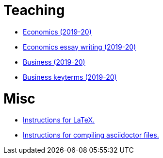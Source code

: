 = Teaching


* link:teaching/economics2019-20.html[Economics (2019-20)]
* link:teaching/economics-essaywriting.html[Economics essay writing (2019-20)] 
* link:teaching/business2019-20.html[Business (2019-20)]
* link:teaching/business-keyterms.html[Business keyterms (2019-20)]


= Misc

* link:coding/compiling.html[Instructions for LaTeX.]
* link:coding/asciidoctor.html[Instructions for compiling asciidoctor files.]

